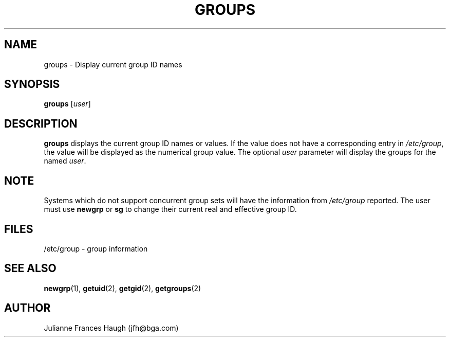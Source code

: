 .\" Copyright 1991 - 1994, Julianne Frances Haugh
.\" All rights reserved.
.\"
.\" Redistribution and use in source and binary forms, with or without
.\" modification, are permitted provided that the following conditions
.\" are met:
.\" 1. Redistributions of source code must retain the above copyright
.\"    notice, this list of conditions and the following disclaimer.
.\" 2. Redistributions in binary form must reproduce the above copyright
.\"    notice, this list of conditions and the following disclaimer in the
.\"    documentation and/or other materials provided with the distribution.
.\" 3. Neither the name of Julianne F. Haugh nor the names of its contributors
.\"    may be used to endorse or promote products derived from this software
.\"    without specific prior written permission.
.\"
.\" THIS SOFTWARE IS PROVIDED BY JULIE HAUGH AND CONTRIBUTORS ``AS IS'' AND
.\" ANY EXPRESS OR IMPLIED WARRANTIES, INCLUDING, BUT NOT LIMITED TO, THE
.\" IMPLIED WARRANTIES OF MERCHANTABILITY AND FITNESS FOR A PARTICULAR PURPOSE
.\" ARE DISCLAIMED.  IN NO EVENT SHALL JULIE HAUGH OR CONTRIBUTORS BE LIABLE
.\" FOR ANY DIRECT, INDIRECT, INCIDENTAL, SPECIAL, EXEMPLARY, OR CONSEQUENTIAL
.\" DAMAGES (INCLUDING, BUT NOT LIMITED TO, PROCUREMENT OF SUBSTITUTE GOODS
.\" OR SERVICES; LOSS OF USE, DATA, OR PROFITS; OR BUSINESS INTERRUPTION)
.\" HOWEVER CAUSED AND ON ANY THEORY OF LIABILITY, WHETHER IN CONTRACT, STRICT
.\" LIABILITY, OR TORT (INCLUDING NEGLIGENCE OR OTHERWISE) ARISING IN ANY WAY
.\" OUT OF THE USE OF THIS SOFTWARE, EVEN IF ADVISED OF THE POSSIBILITY OF
.\" SUCH DAMAGE.
.\"
.\"	$Id: groups.1,v 1.4 1998/12/28 20:35:08 marekm Exp $
.\"
.TH GROUPS 1
.SH NAME
groups \- Display current group ID names
.SH SYNOPSIS
.B groups
.RI [ user ]
.SH DESCRIPTION
.B groups
displays the current group ID names
or values.
If the value does not have a corresponding entry in
\fI/etc/group\fR, the value will be displayed as the numerical group value.
The optional \fIuser\fR parameter will display the groups for the named
\fIuser\fR.
.SH NOTE
Systems which do not support concurrent group sets will have the information
from \fI/etc/group\fR reported.
The user must use \fBnewgrp\fR or \fBsg\fR to change their current real and
effective group ID.
.SH FILES
/etc/group \- group information
.SH SEE ALSO
.BR newgrp (1),
.BR getuid (2),
.BR getgid (2),
.BR getgroups (2)
.SH AUTHOR
Julianne Frances Haugh (jfh@bga.com)

